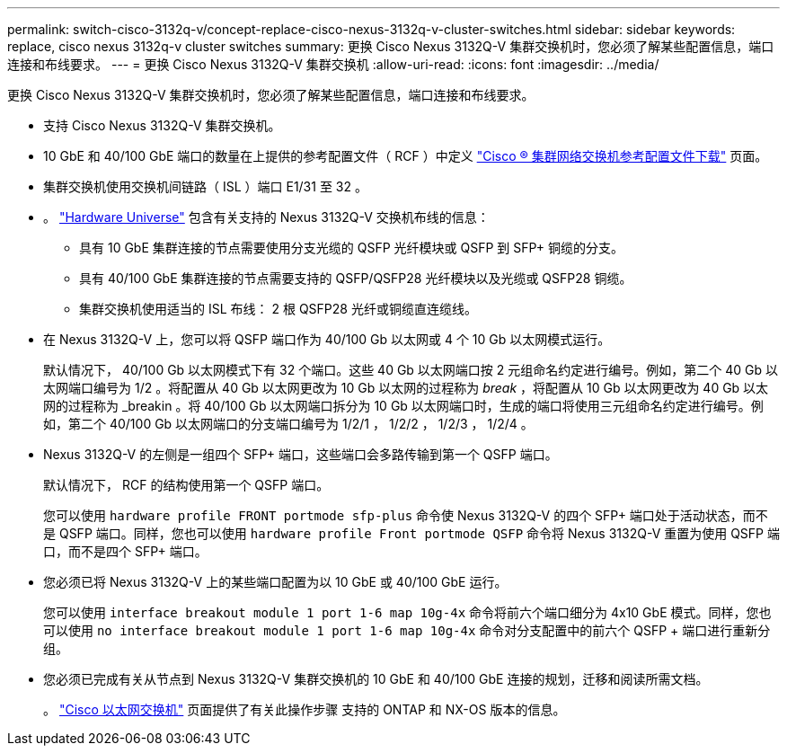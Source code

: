 ---
permalink: switch-cisco-3132q-v/concept-replace-cisco-nexus-3132q-v-cluster-switches.html 
sidebar: sidebar 
keywords: replace, cisco nexus 3132q-v cluster switches 
summary: 更换 Cisco Nexus 3132Q-V 集群交换机时，您必须了解某些配置信息，端口连接和布线要求。 
---
= 更换 Cisco Nexus 3132Q-V 集群交换机
:allow-uri-read: 
:icons: font
:imagesdir: ../media/


[role="lead"]
更换 Cisco Nexus 3132Q-V 集群交换机时，您必须了解某些配置信息，端口连接和布线要求。

* 支持 Cisco Nexus 3132Q-V 集群交换机。
* 10 GbE 和 40/100 GbE 端口的数量在上提供的参考配置文件（ RCF ）中定义 link:https://mysupport.netapp.com/NOW/download/software/sanswitch/fcp/Cisco/netapp_cnmn/download.shtml["Cisco ® 集群网络交换机参考配置文件下载"^] 页面。
* 集群交换机使用交换机间链路（ ISL ）端口 E1/31 至 32 。
* 。 link:https://hwu.netapp.com["Hardware Universe"^] 包含有关支持的 Nexus 3132Q-V 交换机布线的信息：
+
** 具有 10 GbE 集群连接的节点需要使用分支光缆的 QSFP 光纤模块或 QSFP 到 SFP+ 铜缆的分支。
** 具有 40/100 GbE 集群连接的节点需要支持的 QSFP/QSFP28 光纤模块以及光缆或 QSFP28 铜缆。
** 集群交换机使用适当的 ISL 布线： 2 根 QSFP28 光纤或铜缆直连缆线。


* 在 Nexus 3132Q-V 上，您可以将 QSFP 端口作为 40/100 Gb 以太网或 4 个 10 Gb 以太网模式运行。
+
默认情况下， 40/100 Gb 以太网模式下有 32 个端口。这些 40 Gb 以太网端口按 2 元组命名约定进行编号。例如，第二个 40 Gb 以太网端口编号为 1/2 。将配置从 40 Gb 以太网更改为 10 Gb 以太网的过程称为 _break_ ，将配置从 10 Gb 以太网更改为 40 Gb 以太网的过程称为 _breakin 。将 40/100 Gb 以太网端口拆分为 10 Gb 以太网端口时，生成的端口将使用三元组命名约定进行编号。例如，第二个 40/100 Gb 以太网端口的分支端口编号为 1/2/1 ， 1/2/2 ， 1/2/3 ， 1/2/4 。

* Nexus 3132Q-V 的左侧是一组四个 SFP+ 端口，这些端口会多路传输到第一个 QSFP 端口。
+
默认情况下， RCF 的结构使用第一个 QSFP 端口。

+
您可以使用 `hardware profile FRONT portmode sfp-plus` 命令使 Nexus 3132Q-V 的四个 SFP+ 端口处于活动状态，而不是 QSFP 端口。同样，您也可以使用 `hardware profile Front portmode QSFP` 命令将 Nexus 3132Q-V 重置为使用 QSFP 端口，而不是四个 SFP+ 端口。

* 您必须已将 Nexus 3132Q-V 上的某些端口配置为以 10 GbE 或 40/100 GbE 运行。
+
您可以使用 `interface breakout module 1 port 1-6 map 10g-4x` 命令将前六个端口细分为 4x10 GbE 模式。同样，您也可以使用 `no interface breakout module 1 port 1-6 map 10g-4x` 命令对分支配置中的前六个 QSFP + 端口进行重新分组。

* 您必须已完成有关从节点到 Nexus 3132Q-V 集群交换机的 10 GbE 和 40/100 GbE 连接的规划，迁移和阅读所需文档。
+
。 link:http://mysupport.netapp.com/NOW/download/software/cm_switches/["Cisco 以太网交换机"^] 页面提供了有关此操作步骤 支持的 ONTAP 和 NX-OS 版本的信息。



